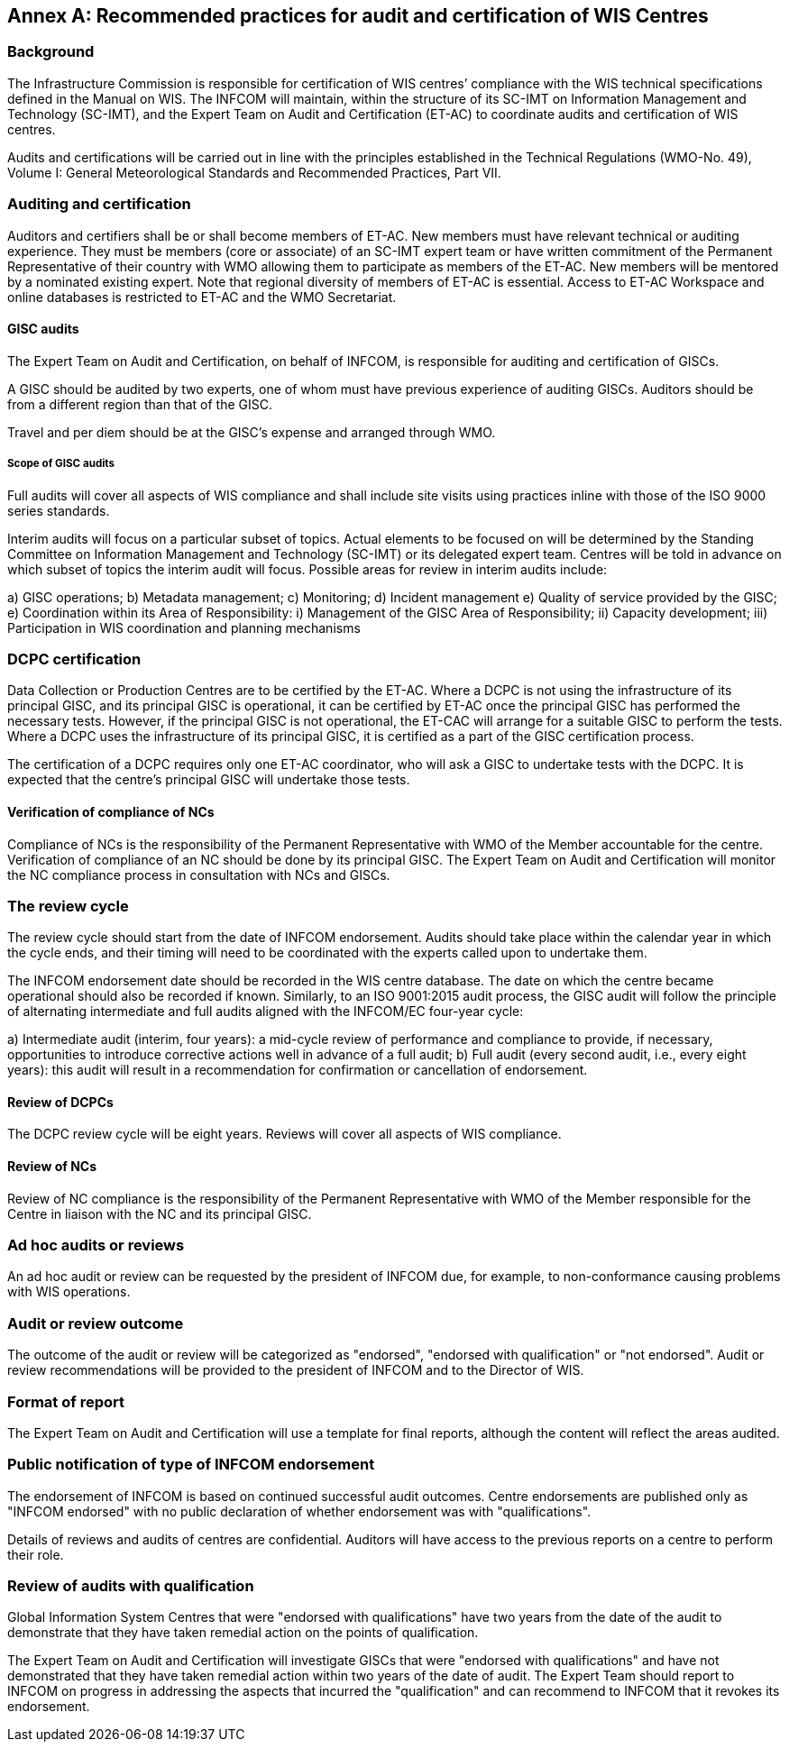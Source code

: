 [appendix]
:appendix-caption: Annex

== Recommended practices for audit and certification of WIS Centres

=== Background

The Infrastructure Commission is responsible for certification of WIS centres’ compliance with the WIS technical specifications defined in the Manual on WIS. The INFCOM will maintain, within the structure of its SC-IMT on Information Management and Technology (SC-IMT), and the Expert Team on Audit and Certification (ET-AC) to coordinate audits and certification of WIS centres.

Audits and certifications will be carried out in line with the principles established in the Technical Regulations (WMO-No. 49), Volume I: General Meteorological Standards and Recommended Practices, Part VII.

=== Auditing and certification

Auditors and certifiers shall be or shall become members of ET-AC. New members must have relevant technical or auditing experience. They must be members (core or associate) of an SC-IMT expert team or have written commitment of the Permanent Representative of their country with WMO allowing them to participate as members of the ET-AC. New members will be mentored by a nominated existing expert. Note that regional diversity of members of ET-AC is essential. Access to ET-AC Workspace and online databases is restricted to ET-AC and the WMO Secretariat.

==== GISC audits

The Expert Team on Audit and Certification, on behalf of INFCOM, is responsible for auditing and certification of GISCs.

A GISC should be audited by two experts, one of whom must have previous experience of auditing GISCs. Auditors should be from a different region than that of the GISC.

Travel and per diem should be at the GISC’s expense and arranged through WMO.

===== Scope of GISC audits

Full audits will cover all aspects of WIS compliance and shall include site visits using practices inline with those of the ISO 9000 series standards.

Interim audits will focus on a particular subset of topics. Actual elements to be focused on will be determined by the Standing Committee on Information Management and Technology (SC-IMT) or its delegated expert team. Centres will be told in advance on which subset of topics the interim audit will focus. Possible areas for review in interim audits include:

a) GISC operations;
b) Metadata management;
c) Monitoring;
d) Incident management
e) Quality of service provided by the GISC;
e) Coordination within its Area of Responsibility:
  i) Management of the GISC Area of Responsibility;
  ii) Capacity development;
  iii) Participation in WIS coordination and planning mechanisms

=== DCPC certification

Data Collection or Production Centres are to be certified by the ET-AC. Where a DCPC is not using the infrastructure of its principal GISC, and its principal GISC is operational, it can be certified by ET-AC once the principal GISC has performed the necessary tests. However, if the principal GISC is not operational, the ET-CAC will arrange for a suitable GISC to perform the tests. Where a DCPC uses the infrastructure of its principal GISC, it is certified as a part of the GISC certification process.

The certification of a DCPC requires only one ET-AC coordinator, who will ask a GISC to undertake tests with the DCPC. It is expected that the centre’s principal GISC will undertake those tests.

==== Verification of compliance of NCs

Compliance of NCs is the responsibility of the Permanent Representative with WMO of the Member accountable for the centre. Verification of compliance of an NC should be done by its principal GISC. The Expert Team on Audit and Certification will monitor the NC compliance process in consultation with NCs and GISCs.

=== The review cycle

The review cycle should start from the date of INFCOM endorsement. Audits should take place within the calendar year in which the cycle ends, and their timing will need to be coordinated with the experts called upon to undertake them.

The INFCOM endorsement date should be recorded in the WIS centre database. The date on which the centre became operational should also be recorded if known. Similarly, to an ISO 9001:2015 audit process, the GISC audit will follow the principle of alternating intermediate and full audits aligned with the INFCOM/EC four-year cycle:

a) Intermediate audit (interim, four years): a mid-cycle review of performance and compliance to provide, if necessary, opportunities to introduce corrective actions well in advance of a full audit;
b) Full audit (every second audit, i.e., every eight years): this audit will result in a recommendation for confirmation or cancellation of endorsement.

==== Review of DCPCs

The DCPC review cycle will be eight years. Reviews will cover all aspects of WIS compliance.

==== Review of NCs

Review of NC compliance is the responsibility of the Permanent Representative with WMO of the Member responsible for the Centre in liaison with the NC and its principal GISC.

=== Ad hoc audits or reviews

An ad hoc audit or review can be requested by the president of INFCOM due, for example, to non-conformance causing problems with WIS operations.

=== Audit or review outcome

The outcome of the audit or review will be categorized as "endorsed", "endorsed with qualification" or "not endorsed". Audit or review recommendations will be provided to the president of INFCOM and to the Director of WIS.

=== Format of report

The Expert Team on Audit and Certification will use a template for final reports, although the content will reflect the areas audited.

=== Public notification of type of INFCOM endorsement

The endorsement of INFCOM is based on continued successful audit outcomes. Centre endorsements are published only as "INFCOM endorsed" with no public declaration of whether endorsement was with "qualifications".

Details of reviews and audits of centres are confidential. Auditors will have access to the previous reports on a centre to perform their role.

=== Review of audits with qualification

Global Information System Centres that were "endorsed with qualifications" have two years from the date of the audit to demonstrate that they have taken remedial action on the points of qualification.

The Expert Team on Audit and Certification will investigate GISCs that were "endorsed with qualifications" and have not demonstrated that they have taken remedial action within two years of the date of audit. The Expert Team should report to INFCOM on progress in addressing the aspects that incurred the "qualification" and can recommend to INFCOM that it revokes its endorsement.
